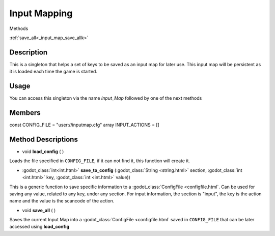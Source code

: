 Input Mapping
=============
Methods

:ref:`save_all<_input_map_save_allk>`

Description
-----------

This is a singleton that helps a set of keys to be saved as an input map for later use. This input map will be persistent as it is loaded each time the game is started.

Usage
-----

You can access this singleton via the name `Input_Map` followed by one of the next methods

Members
-------
const CONFIG_FILE = "user://inputmap.cfg"
array INPUT_ACTIONS = []

Method Descriptions
---------
.. _input_map_load_config:
* void **load_config** ( )
Loads the file specified in ``CONFIG_FILE``, if it can not find it, this function will create it.


.. _input_map_save_to_config:
* :godot_class:`int<int.html>` **save_to_config** (:godot_class:`String <string.html>` section, :godot_class:`int <int.html>` key, :godot_class:`int <int.html>` value))
This is a generic function to save specific information to a :godot_class:`ConfigFile <configfile.html`. Can be used for saving any value, related to any key, under any section.
For input information, the section is "input", the key is the action name and the value is the scancode of the action.


.. _input_map_save_all:
* void **save_all** ( )
Saves the current Input Map into a :godot_class:`ConfigFile <configfile.html` saved in ``CONFIG_FILE`` that can be later accessed using **load_config**
